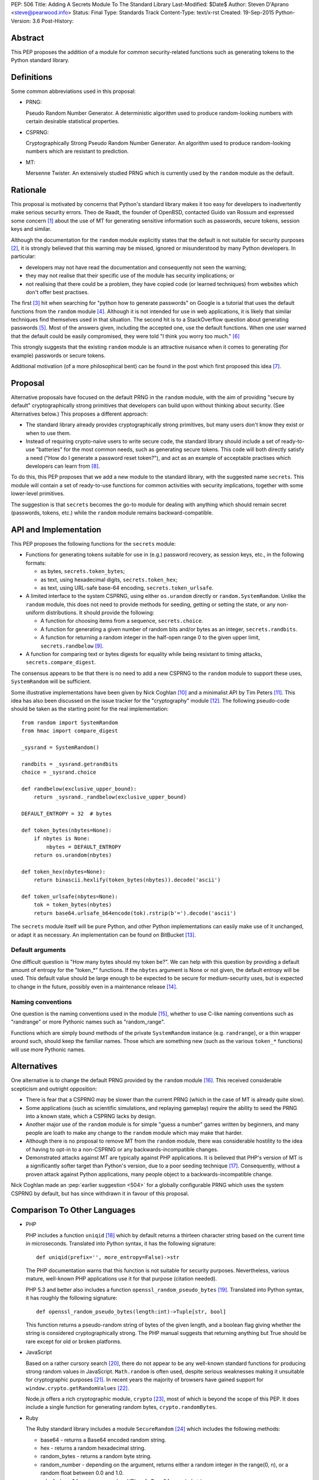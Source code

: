 PEP: 506
Title: Adding A Secrets Module To The Standard Library
Last-Modified: $Date$
Author: Steven D'Aprano <steve@pearwood.info>
Status: Final
Type: Standards Track
Content-Type: text/x-rst
Created: 19-Sep-2015
Python-Version: 3.6
Post-History:


Abstract
========

This PEP proposes the addition of a module for common security-related
functions such as generating tokens to the Python standard library.


Definitions
===========

Some common abbreviations used in this proposal:

* PRNG:

  Pseudo Random Number Generator.  A deterministic algorithm used
  to produce random-looking numbers with certain desirable
  statistical properties.

* CSPRNG:

  Cryptographically Strong Pseudo Random Number Generator.  An
  algorithm used to produce random-looking numbers which are
  resistant to prediction.

* MT:

  Mersenne Twister.  An extensively studied PRNG which is currently
  used by the ``random`` module as the default.


Rationale
=========

This proposal is motivated by concerns that Python's standard library
makes it too easy for developers to inadvertently make serious security
errors.  Theo de Raadt, the founder of OpenBSD, contacted Guido van Rossum
and expressed some concern [#]_ about the use of MT for generating sensitive
information such as passwords, secure tokens, session keys and similar.

Although the documentation for the ``random`` module explicitly states that
the default is not suitable for security purposes [#]_, it is strongly
believed that this warning may be missed, ignored or misunderstood by
many Python developers.  In particular:

* developers may not have read the documentation and consequently
  not seen the warning;

* they may not realise that their specific use of the module has security
  implications; or

* not realising that there could be a problem, they have copied code
  (or learned techniques) from websites which don't offer best
  practises.

The first [#]_ hit when searching for "python how to generate passwords" on
Google is a tutorial that uses the default functions from the ``random``
module [#]_.  Although it is not intended for use in web applications, it is
likely that similar techniques find themselves used in that situation.
The second hit is to a StackOverflow question about generating
passwords [#]_.  Most of the answers given, including the accepted one, use
the default functions.  When one user warned that the default could be
easily compromised, they were told "I think you worry too much." [#]_

This strongly suggests that the existing ``random`` module is an attractive
nuisance when it comes to generating (for example) passwords or secure
tokens.

Additional motivation (of a more philosophical bent) can be found in the
post which first proposed this idea [#]_.


Proposal
========

Alternative proposals have focused on the default PRNG in the ``random``
module, with the aim of providing "secure by default" cryptographically
strong primitives that developers can build upon without thinking about
security.  (See Alternatives below.)  This proposes a different approach:

* The standard library already provides cryptographically strong
  primitives, but many users don't know they exist or when to use them.

* Instead of requiring crypto-naive users to write secure code, the
  standard library should include a set of ready-to-use "batteries" for
  the most common needs, such as generating secure tokens.  This code
  will both directly satisfy a need ("How do I generate a password reset
  token?"), and act as an example of acceptable practises which
  developers can learn from [#]_.

To do this, this PEP proposes that we add a new module to the standard
library, with the suggested name ``secrets``.  This module will contain a
set of ready-to-use functions for common activities with security
implications, together with some lower-level primitives.

The suggestion is that ``secrets`` becomes the go-to module for dealing
with anything which should remain secret (passwords, tokens, etc.)
while the ``random`` module remains backward-compatible.


API and Implementation
======================

This PEP proposes the following functions for the ``secrets`` module:

* Functions for generating tokens suitable for use in (e.g.) password
  recovery, as session keys, etc., in the following formats:

  - as bytes, ``secrets.token_bytes``;
  - as text, using hexadecimal digits, ``secrets.token_hex``;
  - as text, using URL-safe base-64 encoding, ``secrets.token_urlsafe``.

* A limited interface to the system CSPRNG, using either ``os.urandom``
  directly or ``random.SystemRandom``.  Unlike the ``random`` module, this
  does not need to provide methods for seeding, getting or setting the
  state, or any non-uniform distributions.  It should provide the
  following:

  - A function for choosing items from a sequence, ``secrets.choice``.
  - A function for generating a given number of random bits and/or bytes
    as an integer, ``secrets.randbits``.
  - A function for returning a random integer in the half-open range
    0 to the given upper limit, ``secrets.randbelow`` [#]_.

* A function for comparing text or bytes digests for equality while being
  resistant to timing attacks, ``secrets.compare_digest``.

The consensus appears to be that there is no need to add a new CSPRNG to
the ``random`` module to support these uses, ``SystemRandom`` will be
sufficient.

Some illustrative implementations have been given by Nick Coghlan [#]_
and a minimalist API by Tim Peters [#]_. This idea has also been discussed
on the issue tracker for the "cryptography" module [#]_.  The following
pseudo-code should be taken as the starting point for the real
implementation::

    from random import SystemRandom
    from hmac import compare_digest

    _sysrand = SystemRandom()

    randbits = _sysrand.getrandbits
    choice = _sysrand.choice

    def randbelow(exclusive_upper_bound):
        return _sysrand._randbelow(exclusive_upper_bound)

    DEFAULT_ENTROPY = 32  # bytes

    def token_bytes(nbytes=None):
        if nbytes is None:
            nbytes = DEFAULT_ENTROPY
        return os.urandom(nbytes)

    def token_hex(nbytes=None):
        return binascii.hexlify(token_bytes(nbytes)).decode('ascii')

    def token_urlsafe(nbytes=None):
        tok = token_bytes(nbytes)
        return base64.urlsafe_b64encode(tok).rstrip(b'=').decode('ascii')


The ``secrets`` module itself will be pure Python, and other Python
implementations can easily make use of it unchanged, or adapt it as
necessary. An implementation can be found on BitBucket [#]_.

Default arguments
~~~~~~~~~~~~~~~~~

One difficult question is "How many bytes should my token be?".  We can
help with this question by providing a default amount of entropy for the
"token_*" functions. If the ``nbytes`` argument is None or not given, the
default entropy will be used. This default value should be large enough
to be expected to be secure for medium-security uses, but is expected to
change in the future, possibly even in a maintenance release [#]_.

Naming conventions
~~~~~~~~~~~~~~~~~~

One question is the naming conventions used in the module [#]_, whether to
use C-like naming conventions such as "randrange" or more Pythonic names
such as "random_range".

Functions which are simply bound methods of the private ``SystemRandom``
instance (e.g. ``randrange``), or a thin wrapper around such, should keep
the familiar names. Those which are something new (such as the various
``token_*`` functions) will use more Pythonic names.

Alternatives
============

One alternative is to change the default PRNG provided by the ``random``
module [#]_.  This received considerable scepticism and outright opposition:

* There is fear that a CSPRNG may be slower than the current PRNG (which
  in the case of MT is already quite slow).

* Some applications (such as scientific simulations, and replaying
  gameplay) require the ability to seed the PRNG into a known state,
  which a CSPRNG lacks by design.

* Another major use of the ``random`` module is for simple "guess a number"
  games written by beginners, and many people are loath to make any
  change to the ``random`` module which may make that harder.

* Although there is no proposal to remove MT from the ``random`` module,
  there was considerable hostility to the idea of having to opt-in to
  a non-CSPRNG or any backwards-incompatible changes.

* Demonstrated attacks against MT are typically against PHP applications.
  It is believed that PHP's version of MT is a significantly softer target
  than Python's version, due to a poor seeding technique [#]_.  Consequently,
  without a proven attack against Python applications, many people object
  to a backwards-incompatible change.

Nick Coghlan made an :pep:`earlier suggestion <504>`
for a globally configurable PRNG
which uses the system CSPRNG by default, but has since withdrawn it
in favour of this proposal.


Comparison To Other Languages
=============================

* PHP

  PHP includes a function ``uniqid`` [#]_ which by default returns a
  thirteen character string based on the current time in microseconds.
  Translated into Python syntax, it has the following signature::

    def uniqid(prefix='', more_entropy=False)->str

  The PHP documentation warns that this function is not suitable for
  security purposes.  Nevertheless, various mature, well-known PHP
  applications use it for that purpose (citation needed).

  PHP 5.3 and better also includes a function ``openssl_random_pseudo_bytes``
  [#]_.  Translated into Python syntax, it has roughly the following
  signature::

    def openssl_random_pseudo_bytes(length:int)->Tuple[str, bool]

  This function returns a pseudo-random string of bytes of the given
  length, and a boolean flag giving whether the string is considered
  cryptographically strong.  The PHP manual suggests that returning
  anything but True should be rare except for old or broken platforms.

* JavaScript

  Based on a rather cursory search [#]_, there do not appear to be any
  well-known standard functions for producing strong random values in
  JavaScript. ``Math.random`` is often used, despite serious weaknesses
  making it unsuitable for cryptographic purposes [#]_. In recent years
  the majority of browsers have gained support for ``window.crypto.getRandomValues`` [#]_.

  Node.js offers a rich cryptographic module, ``crypto`` [#]_, most of
  which is beyond the scope of this PEP. It does include a single function
  for generating random bytes, ``crypto.randomBytes``.

* Ruby

  The Ruby standard library includes a module ``SecureRandom`` [#]_
  which includes the following methods:

  * base64 - returns a Base64 encoded random string.

  * hex - returns a random hexadecimal string.

  * random_bytes - returns a random byte string.

  * random_number - depending on the argument, returns either a random
    integer in the range(0, n), or a random float between 0.0 and 1.0.

  * urlsafe_base64 - returns a random URL-safe Base64 encoded string.

  * uuid - return a version 4 random Universally Unique IDentifier.


What Should Be The Name Of The Module?
======================================

There was a proposal to add a "random.safe" submodule, quoting the Zen
of Python "Namespaces are one honking great idea" koan.  However, the
author of the Zen, Tim Peters, has come out against this idea [#]_, and
recommends a top-level module.

In discussion on the python-ideas mailing list so far, the name "secrets"
has received some approval, and no strong opposition.

There is already an existing third-party module with the same name [#]_,
but it appears to be unused and abandoned.


Frequently Asked Questions
==========================

* Q: Is this a real problem? Surely MT is random enough that nobody can
  predict its output.

  A: The consensus among security professionals is that MT is not safe
  in security contexts.  It is not difficult to reconstruct the internal
  state of MT [#]_ [#]_ and so predict all past and future values.  There
  are a number of known, practical attacks on systems using MT for
  randomness [#]_.

* Q: Attacks on PHP are one thing, but are there any known attacks on
  Python software?

  A: Yes.  There have been vulnerabilities in Zope and Plone at the very
  least.  Hanno Schlichting commented [#]_::

      "In the context of Plone and Zope a practical attack was
      demonstrated, but I can't find any good non-broken links about
      this anymore.  IIRC Plone generated a random number and exposed
      this on each error page along the lines of 'Sorry, you encountered
      an error, your problem has been filed as <random number>, please
      include this when you contact us'.  This allowed anyone to do large
      numbers of requests to this page and get enough random values to
      reconstruct the MT state.  A couple of security related modules used
      random instead of system random (cookie session ids, password reset
      links, auth token), so the attacker could break all of those."

  Christian Heimes reported this issue to the Zope security team in 2012 [#]_,
  there are at least two related CVE vulnerabilities [#]_, and at least one
  work-around for this issue in Django [#]_.

* Q: Is this an alternative to specialist cryptographic software such as SSL?

  A: No. This is a "batteries included" solution, not a full-featured
  "nuclear reactor".  It is intended to mitigate against some basic
  security errors, not be a solution to all security-related issues. To
  quote Nick Coghlan referring to his earlier proposal [#]_::

      "...folks really are better off learning to use things like
      cryptography.io for security sensitive software, so this change
      is just about harm mitigation given that it's inevitable that a
      non-trivial proportion of the millions of current and future
      Python developers won't do that."

* Q: What about a password generator?

  A: The consensus is that the requirements for password generators are too
  variable for it to be a good match for the standard library [#]_. No password
  generator will be included in the initial release of the module, instead it
  will be given in the documentation as a recipe (à la the recipes in the
  ``itertools`` module) [#]_.

* Q: Will ``secrets`` use /dev/random (which blocks) or /dev/urandom (which
  doesn't block) on Linux? What about other platforms?

  A: ``secrets`` will be based on ``os.urandom`` and ``random.SystemRandom``,
  which are interfaces to your operating system's best source of cryptographic
  randomness. On Linux, that may be ``/dev/urandom`` [#]_, on Windows it may be
  ``CryptGenRandom()``, but see the documentation and/or source code for the
  detailed implementation details.


References
==========

.. [#] https://mail.python.org/pipermail/python-ideas/2015-September/035820.html

.. [#] https://docs.python.org/3/library/random.html

.. [#] As of the date of writing. Also, as Google search terms may be
       automatically customised for the user without their knowledge, some
       readers may see different results.

.. [#] http://interactivepython.org/runestone/static/everyday/2013/01/3_password.html

.. [#] http://stackoverflow.com/questions/3854692/generate-password-in-python

.. [#] http://stackoverflow.com/questions/3854692/generate-password-in-python/3854766#3854766

.. [#] https://mail.python.org/pipermail/python-ideas/2015-September/036238.html

.. [#] At least those who are motivated to read the source code and documentation.

.. [#] After considerable discussion, Guido ruled that the module need only
       provide ``randbelow``, and not similar functions ``randrange`` or
       ``randint``.  http://code.activestate.com/lists/python-dev/138375/

.. [#] https://mail.python.org/pipermail/python-ideas/2015-September/036271.html

.. [#] https://mail.python.org/pipermail/python-ideas/2015-September/036350.html

.. [#] https://github.com/pyca/cryptography/issues/2347

.. [#] https://bitbucket.org/sdaprano/secrets

.. [#] https://mail.python.org/pipermail/python-ideas/2015-September/036517.html
       https://mail.python.org/pipermail/python-ideas/2015-September/036515.html

.. [#] https://mail.python.org/pipermail/python-ideas/2015-September/036474.html

.. [#] Link needed.

.. [#] By default PHP seeds the MT PRNG with the time (citation needed),
       which is exploitable by attackers, while Python seeds the PRNG with
       output from the system CSPRNG, which is believed to be much harder to
       exploit.

.. [#] http://php.net/manual/en/function.uniqid.php

.. [#] http://php.net/manual/en/function.openssl-random-pseudo-bytes.php

.. [#] Volunteers and patches are welcome.

.. [#] http://ifsec.blogspot.fr/2012/05/cross-domain-mathrandom-prediction.html

.. [#] https://developer.mozilla.org/en-US/docs/Web/API/RandomSource/getRandomValues

.. [#] https://nodejs.org/api/crypto.html

.. [#] http://ruby-doc.org/stdlib-2.1.2/libdoc/securerandom/rdoc/SecureRandom.html

.. [#] https://mail.python.org/pipermail/python-ideas/2015-September/036254.html

.. [#] https://pypi.python.org/pypi/secrets

.. [#] https://jazzy.id.au/2010/09/22/cracking_random_number_generators_part_3.html

.. [#] https://mail.python.org/pipermail/python-ideas/2015-September/036077.html

.. [#] https://media.blackhat.com/bh-us-12/Briefings/Argyros/BH_US_12_Argyros_PRNG_WP.pdf

.. [#] Personal communication, 2016-08-24.

.. [#] https://bugs.launchpad.net/zope2/+bug/1071067

.. [#] http://www.cvedetails.com/cve/CVE-2012-5508/
       http://www.cvedetails.com/cve/CVE-2012-6661/

.. [#] https://github.com/django/django/commit/1525874238fd705ec17a066291935a9316bd3044

.. [#] https://mail.python.org/pipermail/python-ideas/2015-September/036157.html

.. [#] https://mail.python.org/pipermail/python-ideas/2015-September/036476.html
       https://mail.python.org/pipermail/python-ideas/2015-September/036478.html

.. [#] https://mail.python.org/pipermail/python-ideas/2015-September/036488.html

.. [#] http://sockpuppet.org/blog/2014/02/25/safely-generate-random-numbers/
       http://www.2uo.de/myths-about-urandom/


Copyright
=========

This document has been placed in the public domain.
